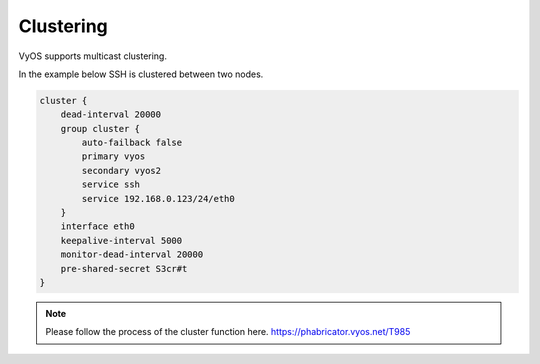 .. _clustering:

Clustering
==========

VyOS supports multicast clustering.

In the example below SSH is clustered between two nodes.

.. code-block:: sh

  cluster {
      dead-interval 20000
      group cluster {
          auto-failback false
          primary vyos
          secondary vyos2
          service ssh
          service 192.168.0.123/24/eth0
      }
      interface eth0
      keepalive-interval 5000
      monitor-dead-interval 20000
      pre-shared-secret S3cr#t
  }

.. note::
  Please follow the process of the cluster function here. https://phabricator.vyos.net/T985